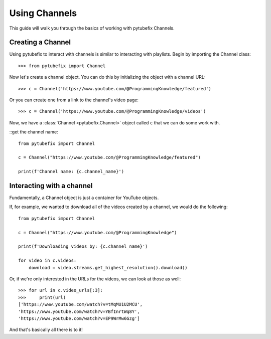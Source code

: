 .. _channel:

Using Channels
==============

This guide will walk you through the basics of working with pytubefix Channels.

Creating a Channel
------------------

Using pytubefix to interact with channels is similar to interacting with playlists. 
Begin by importing the Channel class::

    >>> from pytubefix import Channel

Now let's create a channel object. You can do this by initializing the object with a channel URL::

    >>> c = Channel('https://www.youtube.com/@ProgrammingKnowledge/featured')

Or you can create one from a link to the channel's video page::

    >>> c = Channel('https://www.youtube.com/@ProgrammingKnowledge/videos')

Now, we have a :class:`Channel <pytubefix.Channel>` object called ``c`` that we can do some work with.


::get the channel name::

    from pytubefix import Channel
    
    c = Channel("https://www.youtube.com/@ProgrammingKnowledge/featured")
    
    print(f'Channel name: {c.channel_name}')


Interacting with a channel
--------------------------

Fundamentally, a Channel object is just a container for YouTube objects.

If, for example, we wanted to download all of the videos created by a channel, we would do the following::

    from pytubefix import Channel

    c = Channel("https://www.youtube.com/@ProgrammingKnowledge")
    
    print(f'Downloading videos by: {c.channel_name}')
    
    for video in c.videos:
        download = video.streams.get_highest_resolution().download()

Or, if we're only interested in the URLs for the videos, we can look at those as well::

    >>> for url in c.video_urls[:3]:
    >>>     print(url)
    ['https://www.youtube.com/watch?v=tMqMU1U2MCU',
    'https://www.youtube.com/watch?v=YBfInrtWq8Y',
    'https://www.youtube.com/watch?v=EP9WrMw6Gzg']

And that's basically all there is to it!
